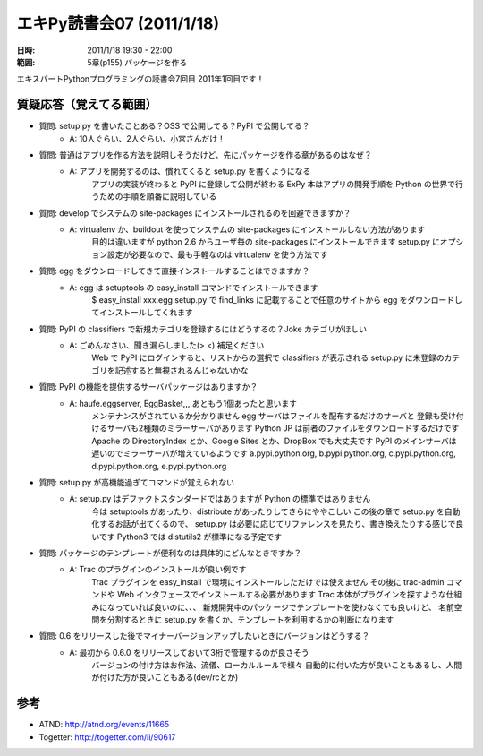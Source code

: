 ===========================
エキPy読書会07 (2011/1/18)
===========================

:日時: 2011/1/18 19:30 - 22:00
:範囲: 5章(p155) パッケージを作る

エキスパートPythonプログラミングの読書会7回目
2011年1回目です！


質疑応答（覚えてる範囲）
========================

* 質問: setup.py を書いたことある？OSS で公開してる？PyPI で公開してる？
    * A: 10人ぐらい、2人ぐらい、小宮さんだけ！

* 質問: 普通はアプリを作る方法を説明しそうだけど、先にパッケージを作る章があるのはなぜ？
    * A: アプリを開発するのは、慣れてくると setup.py を書くようになる
         アプリの実装が終わると PyPI に登録して公開が終わる
         ExPy 本はアプリの開発手順を Python の世界で行うための手順を順番に説明している

* 質問: develop でシステムの site-packages にインストールされるのを回避できますか？
    * A: virtualenv か、buildout を使ってシステムの site-packages にインストールしない方法があります
         目的は違いますが python 2.6 からユーザ毎の site-packages にインストールできます
         setup.py にオプション設定が必要なので、最も手軽なのは virtualenv を使う方法です

* 質問: egg をダウンロードしてきて直接インストールすることはできますか？
    * A: egg は setuptools の easy_install コマンドでインストールできます
         $ easy_install xxx.egg
         setup.py で find_links に記載することで任意のサイトから
         egg をダウンロードしてインストールしてくれます

* 質問: PyPI の classifiers で新規カテゴリを登録するにはどうするの？Joke カテゴリがほしい
    * A: ごめんなさい、聞き漏らしました(> <) 補足ください
         Web で PyPI にログインすると、リストからの選択で classifiers が表示される
         setup.py に未登録のカテゴリを記述すると無視されるんじゃないかな

* 質問: PyPI の機能を提供するサーバパッケージはありますか？
    * A: haufe.eggserver, EggBasket,,, あともう1個あったと思います
         メンテナンスがされているか分かりません
         egg サーバはファイルを配布するだけのサーバと
         登録も受け付けるサーバも2種類のミラーサーバがあります
         Python JP は前者のファイルをダウンロードするだけです
         Apache の DirectoryIndex とか、Google Sites とか、DropBox でも大丈夫です
         PyPI のメインサーバは遅いのでミラーサーバが増えているようです
         a.pypi.python.org, b.pypi.python.org, c.pypi.python.org, d.pypi.python.org, e.pypi.python.org

* 質問: setup.py が高機能過ぎてコマンドが覚えられない
    * A: setup.py はデファクトスタンダードではありますが Python の標準ではありません
         今は setuptools があったり、distribute があったりしてさらにややこしい
         この後の章で setup.py を自動化するお話が出てくるので、
         setup.py は必要に応じてリファレンスを見たり、書き換えたりする感じで良いです
         Python3 では distutils2 が標準になる予定です

* 質問: パッケージのテンプレートが便利なのは具体的にどんなときですか？
    * A: Trac のプラグインのインストールが良い例です
         Trac プラグインを easy_install で環境にインストールしただけでは使えません
         その後に trac-admin コマンドや Web インタフェースでインストールする必要があります
         Trac 本体がプラグインを探すような仕組みになっていれば良いのに、、、
         新規開発中のパッケージでテンプレートを使わなくても良いけど、
         名前空間を分割するときに setup.py を書くか、テンプレートを利用するかの判断になります

* 質問: 0.6 をリリースした後でマイナーバージョンアップしたいときにバージョンはどうする？
    * A: 最初から 0.6.0 をリリースしておいて3桁で管理するのが良さそう
         バージョンの付け方はお作法、流儀、ローカルルールで様々
         自動的に付いた方が良いこともあるし、人間が付けた方が良いこともある(dev/rcとか)


参考
======

* ATND: http://atnd.org/events/11665
* Togetter: http://togetter.com/li/90617


